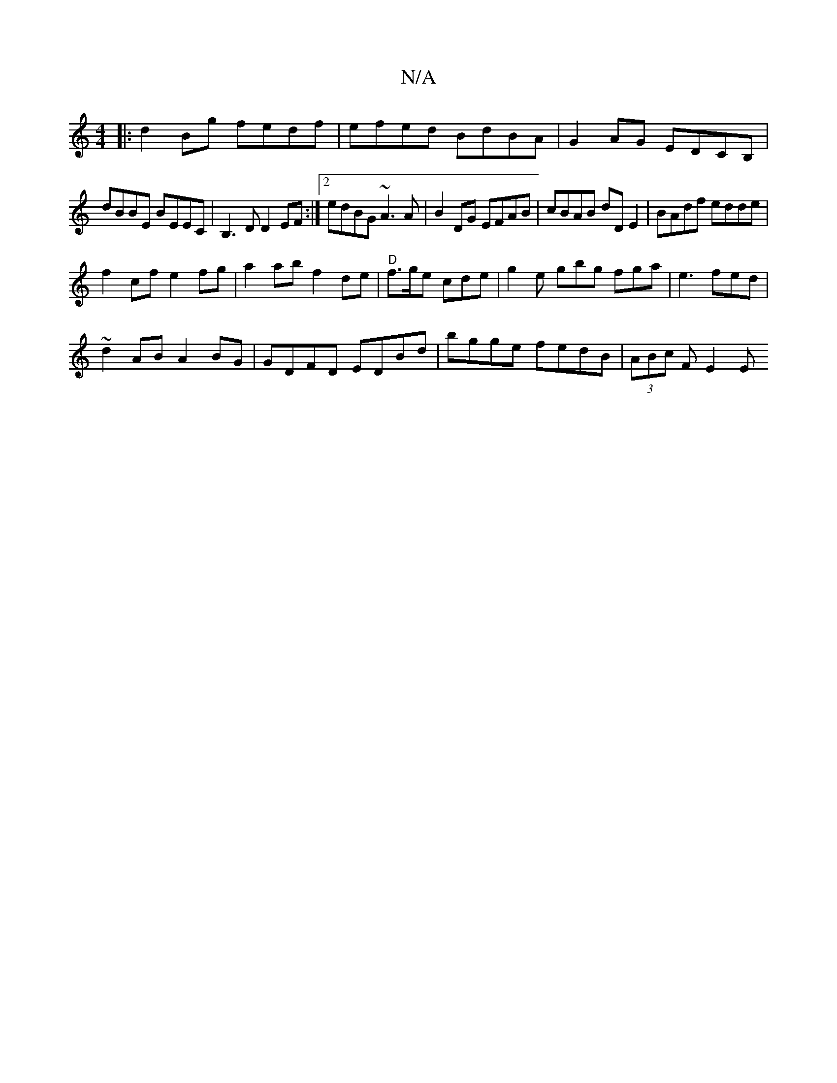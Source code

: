 X:1
T:N/A
M:4/4
R:N/A
K:Cmajor
2|:d2Bg fedf|efed BdBA|G2AG EDCB,|
dBBE BEEC|B,3D D2EF:|2 edBG ~A3A|B2DG EFAB|cBAB dD E2|BAdf edde|
f2cf e2fg|a2ab f2de|"D"f>ge cde | g2 e gbg fga|e3 fed|
~d2AB A2 BG|GDFD EDBd|bgge fedB|(3ABc F E2 E 